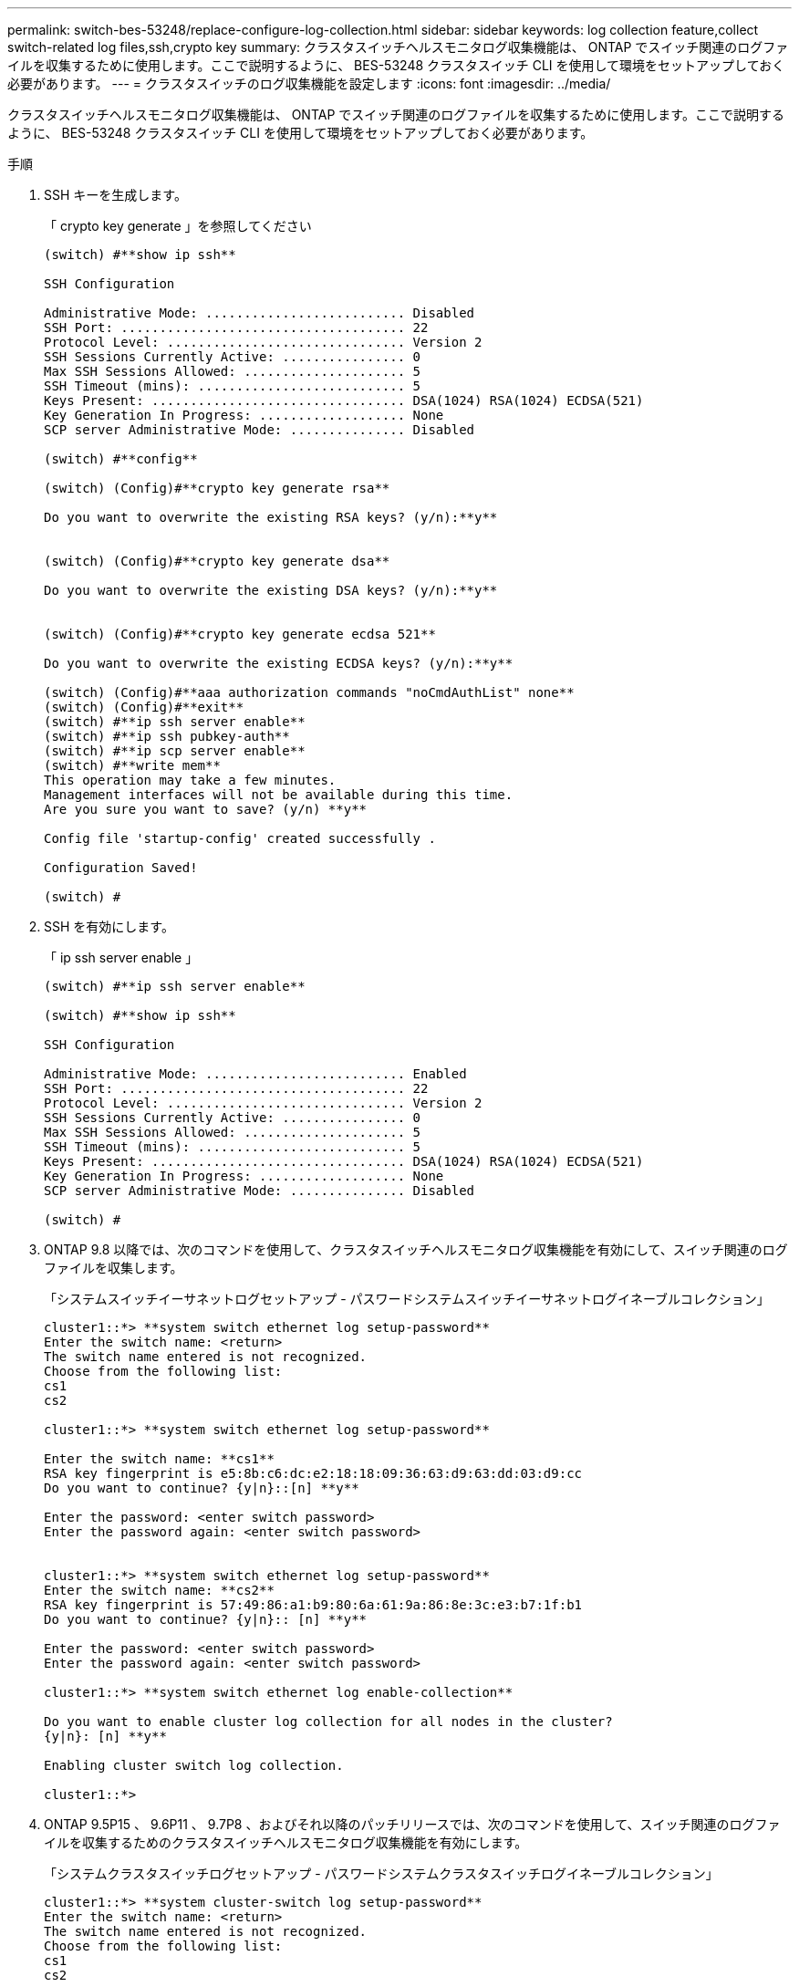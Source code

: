 ---
permalink: switch-bes-53248/replace-configure-log-collection.html 
sidebar: sidebar 
keywords: log collection feature,collect switch-related log files,ssh,crypto key 
summary: クラスタスイッチヘルスモニタログ収集機能は、 ONTAP でスイッチ関連のログファイルを収集するために使用します。ここで説明するように、 BES-53248 クラスタスイッチ CLI を使用して環境をセットアップしておく必要があります。 
---
= クラスタスイッチのログ収集機能を設定します
:icons: font
:imagesdir: ../media/


[role="lead"]
クラスタスイッチヘルスモニタログ収集機能は、 ONTAP でスイッチ関連のログファイルを収集するために使用します。ここで説明するように、 BES-53248 クラスタスイッチ CLI を使用して環境をセットアップしておく必要があります。

.手順
. SSH キーを生成します。
+
「 crypto key generate 」を参照してください

+
[listing]
----
(switch) #**show ip ssh**

SSH Configuration

Administrative Mode: .......................... Disabled
SSH Port: ..................................... 22
Protocol Level: ............................... Version 2
SSH Sessions Currently Active: ................ 0
Max SSH Sessions Allowed: ..................... 5
SSH Timeout (mins): ........................... 5
Keys Present: ................................. DSA(1024) RSA(1024) ECDSA(521)
Key Generation In Progress: ................... None
SCP server Administrative Mode: ............... Disabled

(switch) #**config**

(switch) (Config)#**crypto key generate rsa**

Do you want to overwrite the existing RSA keys? (y/n):**y**


(switch) (Config)#**crypto key generate dsa**

Do you want to overwrite the existing DSA keys? (y/n):**y**


(switch) (Config)#**crypto key generate ecdsa 521**

Do you want to overwrite the existing ECDSA keys? (y/n):**y**

(switch) (Config)#**aaa authorization commands "noCmdAuthList" none**
(switch) (Config)#**exit**
(switch) #**ip ssh server enable**
(switch) #**ip ssh pubkey-auth**
(switch) #**ip scp server enable**
(switch) #**write mem**
This operation may take a few minutes.
Management interfaces will not be available during this time.
Are you sure you want to save? (y/n) **y**

Config file 'startup-config' created successfully .

Configuration Saved!

(switch) #
----
. SSH を有効にします。
+
「 ip ssh server enable 」

+
[listing]
----
(switch) #**ip ssh server enable**

(switch) #**show ip ssh**

SSH Configuration

Administrative Mode: .......................... Enabled
SSH Port: ..................................... 22
Protocol Level: ............................... Version 2
SSH Sessions Currently Active: ................ 0
Max SSH Sessions Allowed: ..................... 5
SSH Timeout (mins): ........................... 5
Keys Present: ................................. DSA(1024) RSA(1024) ECDSA(521)
Key Generation In Progress: ................... None
SCP server Administrative Mode: ............... Disabled

(switch) #
----
. ONTAP 9.8 以降では、次のコマンドを使用して、クラスタスイッチヘルスモニタログ収集機能を有効にして、スイッチ関連のログファイルを収集します。
+
「システムスイッチイーサネットログセットアップ - パスワードシステムスイッチイーサネットログイネーブルコレクション」

+
[listing]
----
cluster1::*> **system switch ethernet log setup-password**
Enter the switch name: <return>
The switch name entered is not recognized.
Choose from the following list:
cs1
cs2

cluster1::*> **system switch ethernet log setup-password**

Enter the switch name: **cs1**
RSA key fingerprint is e5:8b:c6:dc:e2:18:18:09:36:63:d9:63:dd:03:d9:cc
Do you want to continue? {y|n}::[n] **y**

Enter the password: <enter switch password>
Enter the password again: <enter switch password>


cluster1::*> **system switch ethernet log setup-password**
Enter the switch name: **cs2**
RSA key fingerprint is 57:49:86:a1:b9:80:6a:61:9a:86:8e:3c:e3:b7:1f:b1
Do you want to continue? {y|n}:: [n] **y**

Enter the password: <enter switch password>
Enter the password again: <enter switch password>

cluster1::*> **system switch ethernet log enable-collection**

Do you want to enable cluster log collection for all nodes in the cluster?
{y|n}: [n] **y**

Enabling cluster switch log collection.

cluster1::*>
----
. ONTAP 9.5P15 、 9.6P11 、 9.7P8 、およびそれ以降のパッチリリースでは、次のコマンドを使用して、スイッチ関連のログファイルを収集するためのクラスタスイッチヘルスモニタログ収集機能を有効にします。
+
「システムクラスタスイッチログセットアップ - パスワードシステムクラスタスイッチログイネーブルコレクション」

+
[listing]
----
cluster1::*> **system cluster-switch log setup-password**
Enter the switch name: <return>
The switch name entered is not recognized.
Choose from the following list:
cs1
cs2

cluster1::*> **system cluster-switch log setup-password**

Enter the switch name: **cs1**
RSA key fingerprint is e5:8b:c6:dc:e2:18:18:09:36:63:d9:63:dd:03:d9:cc
Do you want to continue? {y|n}::[n] **y**

Enter the password: <enter switch password>
Enter the password again: <enter switch password>

cluster1::*> **system cluster-switch log setup-password**

Enter the switch name: **cs2**
RSA key fingerprint is 57:49:86:a1:b9:80:6a:61:9a:86:8e:3c:e3:b7:1f:b1
Do you want to continue? {y|n}:: [n] **y**

Enter the password: <enter switch password>
Enter the password again: <enter switch password>

cluster1::*> **system cluster-switch log enable-collection**

Do you want to enable cluster log collection for all nodes in the cluster?
{y|n}: [n] **y**

Enabling cluster switch log collection.

cluster1::*>
----
+

NOTE: これらのコマンドのいずれかでエラーが返される場合は、ネットアップサポートにお問い合わせください。


